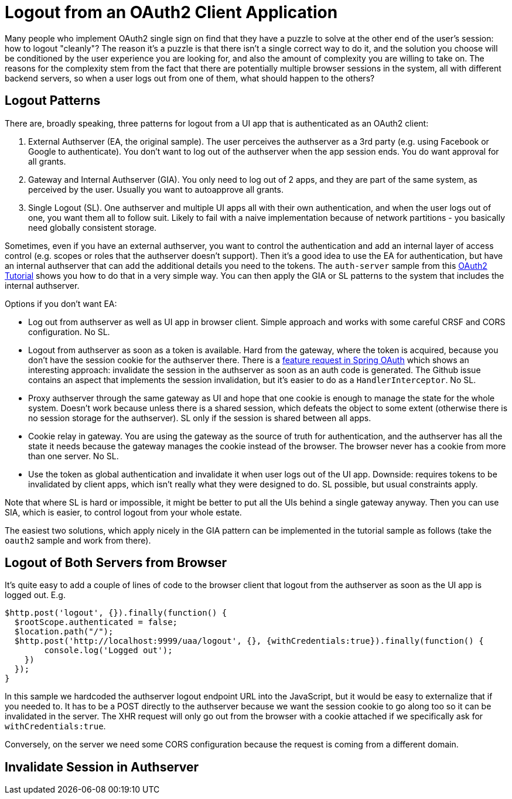 = Logout from an OAuth2 Client Application

Many people who implement OAuth2 single sign on find that they have a puzzle to solve at the other end of the user's session: how to logout "cleanly"? The reason it's a puzzle is that there isn't a single correct way to do it, and the solution you choose will be conditioned by the user experience you are looking for, and also the amount of complexity you are willing to take on. The reasons for the complexity stem from the fact that there are potentially multiple browser sessions in the system, all with different backend servers, so when a user logs out from one of them, what should happen to the others?

== Logout Patterns

There are, broadly speaking, three patterns for logout from a UI app that is authenticated as an OAuth2 client:

1. External Authserver (EA, the original sample). The user perceives the authserver as a 3rd party (e.g. using Facebook or Google to authenticate). You don't want to log out of the authserver when the app session ends. You do want approval for all grants.

2. Gateway and Internal Authserver (GIA). You only need to log out of 2 apps, and they are part of the same system, as perceived by the user. Usually you want to autoapprove all grants.

3. Single Logout (SL). One authserver and multiple UI apps all with their own authentication, and when the user logs out of one, you want them all to follow suit. Likely to fail with a naive implementation because of network partitions - you basically need globally consistent storage.

Sometimes, even if you have an external authserver, you want to control the authentication and add an internal layer of access control (e.g. scopes or roles that the authserver doesn't support). Then it's a good idea to use the EA for authentication, but have an internal authserver that can add the additional details you need to the tokens. The `auth-server` sample from this https://github.com/spring-guides/tut-spring-boot-oauth2[OAuth2 Tutorial] shows you how to do that in a very simple way. You can then apply the GIA or SL patterns to the system that includes the internal authserver.

Options if you don't want EA:

* Log out from authserver as well as UI app in browser client. Simple approach and works with some careful CRSF and CORS configuration. No SL.

* Logout from authserver as soon as a token is available. Hard from the gateway, where the token is acquired, because you don't have the session cookie for the authserver there. There is a https://github.com/spring-projects/spring-security-oauth/issues/140[feature request in Spring OAuth] which shows an interesting approach: invalidate the session in the authserver as soon as an auth code is generated. The Github issue contains an aspect that implements the session invalidation, but it's easier to do as a `HandlerInterceptor`. No SL.

* Proxy authserver through the same gateway as UI and hope that one cookie is enough to manage the state for the whole system. Doesn't work because unless there is a shared session, which defeats the object to some extent (otherwise there is no session storage for the authserver). SL only if the session is shared between all apps.

* Cookie relay in gateway. You are using the gateway as the source of truth for authentication, and the authserver has all the state it needs because the gateway manages the cookie instead of the browser. The browser never has a cookie from more than one server. No SL.

* Use the token as global authentication and invalidate it when user logs out of the UI app. Downside: requires tokens to be invalidated by client apps, which isn't really what they were designed to do. SL possible, but usual constraints apply.

Note that where SL is hard or impossible, it might be better to put all the UIs behind a single gateway anyway. Then you can use SIA, which is easier, to control logout from your whole estate.

The easiest two solutions, which apply nicely in the GIA pattern can be implemented in the tutorial sample as follows (take the `oauth2` sample and work from there).

== Logout of Both Servers from Browser

It's quite easy to add a couple of lines of code to the browser client that logout from the authserver as soon as the UI app is logged out. E.g.

```javascript
$http.post('logout', {}).finally(function() {
  $rootScope.authenticated = false;
  $location.path("/");
  $http.post('http://localhost:9999/uaa/logout', {}, {withCredentials:true}).finally(function() {
	console.log('Logged out');
    })
  });
}
```

In this sample we hardcoded the authserver logout endpoint URL into the JavaScript, but it would be easy to externalize that if you needed to. It has to be a POST directly to the authserver because we want the session cookie to go along too so it can be invalidated in the server. The XHR request will only go out from the browser with a cookie attached if we specifically ask for `withCredentials:true`.

Conversely, on the server we need some CORS configuration because the request is coming from a different domain. 

== Invalidate Session in Authserver